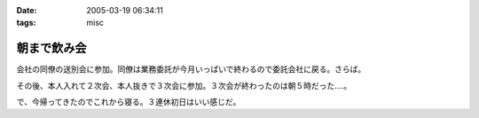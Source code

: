 :date: 2005-03-19 06:34:11
:tags: misc

=======================
朝まで飲み会
=======================

会社の同僚の送別会に参加。同僚は業務委託が今月いっぱいで終わるので委託会社に戻る。さらば。

その後、本人入れて２次会、本人抜きで３次会に参加。３次会が終わったのは朝５時だった‥‥。

で、今帰ってきたのでこれから寝る。３連休初日はいい感じだ。



.. :extend type: text/plain
.. :extend:



.. :comments:
.. :comment id: 2005-11-28.4832270756
.. :title: Re: 朝まで飲み会
.. :author: コイ
.. :date: 2005-03-19 23:10:37
.. :email: 
.. :url: 
.. :body:
.. うあ。
.. 朝までだったんですか。お疲れさまです。
.. ボクは21日ビッグサイトでLive。
.. 22日は有給休暇で通院な予定調和です。
.. 皆様に宜しく。m(_ _)m
.. 
.. 
.. :comments:
.. :comment id: 2005-11-28.4833426372
.. :title: Re: 朝まで飲み会
.. :author: 清水川
.. :date: 2005-03-20 11:17:33
.. :email: taka@freia.jp
.. :url: 
.. :body:
.. 結局土曜日はほとんど寝てました。ぐー。
